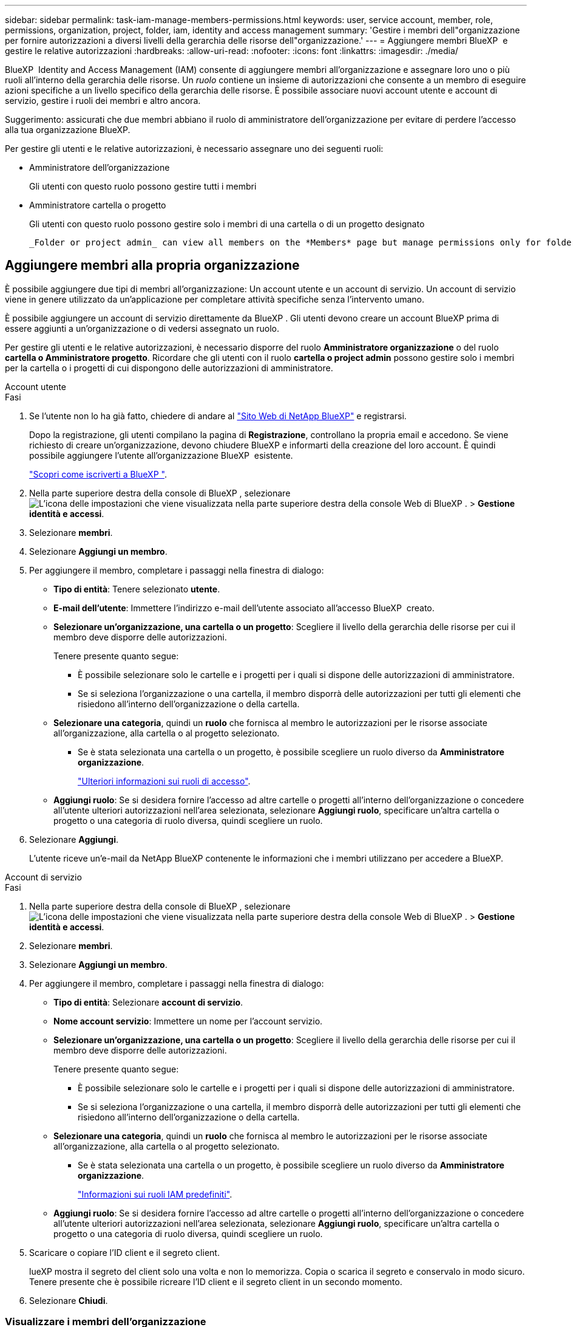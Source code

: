 ---
sidebar: sidebar 
permalink: task-iam-manage-members-permissions.html 
keywords: user, service account, member, role, permissions, organization, project, folder, iam, identity and access management 
summary: 'Gestire i membri dell"organizzazione per fornire autorizzazioni a diversi livelli della gerarchia delle risorse dell"organizzazione.' 
---
= Aggiungere membri BlueXP  e gestire le relative autorizzazioni
:hardbreaks:
:allow-uri-read: 
:nofooter: 
:icons: font
:linkattrs: 
:imagesdir: ./media/


[role="lead"]
BlueXP  Identity and Access Management (IAM) consente di aggiungere membri all'organizzazione e assegnare loro uno o più ruoli all'interno della gerarchia delle risorse. Un _ruolo_ contiene un insieme di autorizzazioni che consente a un membro di eseguire azioni specifiche a un livello specifico della gerarchia delle risorse. È possibile associare nuovi account utente e account di servizio, gestire i ruoli dei membri e altro ancora.

Suggerimento: assicurati che due membri abbiano il ruolo di amministratore dell'organizzazione per evitare di perdere l'accesso alla tua organizzazione BlueXP.

Per gestire gli utenti e le relative autorizzazioni, è necessario assegnare uno dei seguenti ruoli:

* Amministratore dell'organizzazione
+
Gli utenti con questo ruolo possono gestire tutti i membri

* Amministratore cartella o progetto
+
Gli utenti con questo ruolo possono gestire solo i membri di una cartella o di un progetto designato

+
 _Folder or project admin_ can view all members on the *Members* page but manage permissions only for folders and projects they have access to. link:reference-iam-predefined-roles.html[Learn more about the actions that a _Folder or project admin_ can complete].




== Aggiungere membri alla propria organizzazione

È possibile aggiungere due tipi di membri all'organizzazione: Un account utente e un account di servizio. Un account di servizio viene in genere utilizzato da un'applicazione per completare attività specifiche senza l'intervento umano.

È possibile aggiungere un account di servizio direttamente da BlueXP . Gli utenti devono creare un account BlueXP prima di essere aggiunti a un'organizzazione o di vedersi assegnato un ruolo.

Per gestire gli utenti e le relative autorizzazioni, è necessario disporre del ruolo *Amministratore organizzazione* o del ruolo *cartella o Amministratore progetto*. Ricordare che gli utenti con il ruolo *cartella o project admin* possono gestire solo i membri per la cartella o i progetti di cui dispongono delle autorizzazioni di amministratore.

[role="tabbed-block"]
====
.Account utente
--
.Fasi
. Se l'utente non lo ha già fatto, chiedere di andare al https://bluexp.netapp.com/["Sito Web di NetApp BlueXP"^] e registrarsi.
+
Dopo la registrazione, gli utenti compilano la pagina di *Registrazione*, controllano la propria email e accedono. Se viene richiesto di creare un'organizzazione, devono chiudere BlueXP e informarti della creazione del loro account. È quindi possibile aggiungere l'utente all'organizzazione BlueXP  esistente.

+
link:task-sign-up-saas.html["Scopri come iscriverti a BlueXP "].

. Nella parte superiore destra della console di BlueXP , selezionare image:icon-settings-option.png["L'icona delle impostazioni che viene visualizzata nella parte superiore destra della console Web di BlueXP ."] > *Gestione identità e accessi*.
. Selezionare *membri*.
. Selezionare *Aggiungi un membro*.
. Per aggiungere il membro, completare i passaggi nella finestra di dialogo:
+
** *Tipo di entità*: Tenere selezionato *utente*.
** *E-mail dell'utente*: Immettere l'indirizzo e-mail dell'utente associato all'accesso BlueXP  creato.
** *Selezionare un'organizzazione, una cartella o un progetto*: Scegliere il livello della gerarchia delle risorse per cui il membro deve disporre delle autorizzazioni.
+
Tenere presente quanto segue:

+
*** È possibile selezionare solo le cartelle e i progetti per i quali si dispone delle autorizzazioni di amministratore.
*** Se si seleziona l'organizzazione o una cartella, il membro disporrà delle autorizzazioni per tutti gli elementi che risiedono all'interno dell'organizzazione o della cartella.


** *Selezionare una categoria*, quindi un *ruolo* che fornisca al membro le autorizzazioni per le risorse associate all'organizzazione, alla cartella o al progetto selezionato.
+
*** Se è stata selezionata una cartella o un progetto, è possibile scegliere un ruolo diverso da *Amministratore organizzazione*.
+
link:reference-iam-predefined-roles.html["Ulteriori informazioni sui ruoli di accesso"].



** *Aggiungi ruolo*: Se si desidera fornire l'accesso ad altre cartelle o progetti all'interno dell'organizzazione o concedere all'utente ulteriori autorizzazioni nell'area selezionata, selezionare *Aggiungi ruolo*, specificare un'altra cartella o progetto o una categoria di ruolo diversa, quindi scegliere un ruolo.


. Selezionare *Aggiungi*.
+
L'utente riceve un'e-mail da NetApp BlueXP contenente le informazioni che i membri utilizzano per accedere a BlueXP.



--
.Account di servizio
--
.Fasi
. Nella parte superiore destra della console di BlueXP , selezionare image:icon-settings-option.png["L'icona delle impostazioni che viene visualizzata nella parte superiore destra della console Web di BlueXP ."] > *Gestione identità e accessi*.
. Selezionare *membri*.
. Selezionare *Aggiungi un membro*.
. Per aggiungere il membro, completare i passaggi nella finestra di dialogo:
+
** *Tipo di entità*: Selezionare *account di servizio*.
** *Nome account servizio*: Immettere un nome per l'account servizio.
** *Selezionare un'organizzazione, una cartella o un progetto*: Scegliere il livello della gerarchia delle risorse per cui il membro deve disporre delle autorizzazioni.
+
Tenere presente quanto segue:

+
*** È possibile selezionare solo le cartelle e i progetti per i quali si dispone delle autorizzazioni di amministratore.
*** Se si seleziona l'organizzazione o una cartella, il membro disporrà delle autorizzazioni per tutti gli elementi che risiedono all'interno dell'organizzazione o della cartella.


** *Selezionare una categoria*, quindi un *ruolo* che fornisca al membro le autorizzazioni per le risorse associate all'organizzazione, alla cartella o al progetto selezionato.
+
*** Se è stata selezionata una cartella o un progetto, è possibile scegliere un ruolo diverso da *Amministratore organizzazione*.
+
link:reference-iam-predefined-roles.html["Informazioni sui ruoli IAM predefiniti"].



** *Aggiungi ruolo*: Se si desidera fornire l'accesso ad altre cartelle o progetti all'interno dell'organizzazione o concedere all'utente ulteriori autorizzazioni nell'area selezionata, selezionare *Aggiungi ruolo*, specificare un'altra cartella o progetto o una categoria di ruolo diversa, quindi scegliere un ruolo.


. Scaricare o copiare l'ID client e il segreto client.
+
lueXP mostra il segreto del client solo una volta e non lo memorizza. Copia o scarica il segreto e conservalo in modo sicuro. Tenere presente che è possibile ricreare l'ID client e il segreto client in un secondo momento.

. Selezionare *Chiudi*.


--
====


=== Visualizzare i membri dell'organizzazione

È possibile visualizzare un elenco di tutti i membri della propria organizzazione BlueXP . Per comprendere quali risorse e autorizzazioni sono disponibili per un membro, è possibile visualizzare i ruoli assegnati al membro a diversi livelli della gerarchia delle risorse dell'organizzazione. link:task-iam-manage-roles.html["Scoprite come utilizzare i ruoli per controllare l'accesso alle risorse BlueXP ."^]

È possibile visualizzare sia gli account utente che gli account di servizio dalla pagina *membri*.

.Fasi
. Nella parte superiore destra della console di BlueXP , selezionare image:icon-settings-option.png["L'icona delle impostazioni che viene visualizzata nella parte superiore destra della console Web di BlueXP ."] > *Gestione identità e accessi*.
. Selezionare *membri*.
+
Nella tabella *Membri* vengono visualizzati i membri della tua organizzazione.

. Dalla pagina *membri*, selezionare un membro della tabella, quindi selezionare image:icon-action.png["Un'icona con tre punti affiancati"]*Visualizza dettagli*.




=== Rimuovere un membro dall'organizzazione

Potrebbe essere necessario rimuovere un membro dalla tua organizzazione, ad esempio se abbandona l'azienda.

La rimozione di un membro comporta la revoca delle autorizzazioni, ma mantiene i suoi account BlueXP e NetApp Support Site.

.Fasi
. Dalla pagina *membri*, selezionare un membro della tabella, quindi selezionare image:icon-action.png["Un'icona con tre punti affiancati"]*Elimina utente*.
. Confermare che si desidera rimuovere il membro dall'organizzazione.




=== Ricreare le credenziali per un account di servizio

Creare nuove credenziali in caso di smarrimento o quando è necessario aggiornare le credenziali di sicurezza.

.A proposito di questa attività
La ricreazione delle credenziali elimina le credenziali esistenti per l'account del servizio, quindi crea nuove credenziali. Non è possibile utilizzare le credenziali precedenti.

.Fasi
. Nella parte superiore destra della console di BlueXP , selezionare image:icon-settings-option.png["L'icona delle impostazioni che viene visualizzata nella parte superiore destra della console Web di BlueXP ."] > *Gestione identità e accessi*.
. Selezionare *membri*.
. Nella tabella *membri*, accedere a un account di servizio, selezionare image:icon-action.png["Un'icona con tre punti affiancati"] e quindi *Ricrea segreti*.
. Selezionare *Ricrea*.
. Scaricare o copiare l'ID client e il segreto client.
+
BlueXP visualizza il segreto del client solo una volta e non lo memorizza da nessuna parte. Copia o scarica il segreto e conservalo in modo sicuro.



.Informazioni correlate
link:task-iam-manage-folders-projects.html#view-associated-resources-members["Consente di visualizzare tutti i membri associati a una cartella o a un progetto specifico"].



=== Annullare l'assegnazione di un ruolo a un membro

È possibile rimuovere le autorizzazioni di un membro a una cartella o a un progetto specifico rimuovendo il suo ruolo.

Se un membro dispone delle autorizzazioni per _una sola cartella o progetto nell'organizzazione, non è possibile rimuovere tale ruolo. Sono disponibili due opzioni:

* Se si desidera che il membro disponga delle autorizzazioni per un'altra parte della gerarchia delle risorse, è necessario aggiungere prima quel ruolo e quindi eliminare il ruolo esistente.
* Se non si desidera che il membro disponga delle autorizzazioni necessarie, è necessario rimuovere il membro dall'organizzazione.


.Fasi
. Dalla pagina *membri*, selezionare un membro della tabella, quindi selezionare image:icon-action.png["Un'icona con tre punti affiancati"]*Visualizza dettagli*.
. Nella tabella, selezionare la cartella o il livello del progetto e scegliere image:icon-delete.png["Un'icona di un immondizia CAN"]. Verrà richiesto di confermare la rimozione.




== Informazioni correlate

* link:concept-identity-and-access-management.html["Informazioni sulla gestione delle identità e degli accessi di BlueXP "]
* link:task-iam-get-started.html["Introduzione a BlueXP  IAM"]
* link:reference-iam-predefined-roles.html["Ruoli IAM BlueXP  predefiniti"]
* https://docs.netapp.com/us-en/bluexp-automation/tenancyv4/overview.html["Ulteriori informazioni sull'API per BlueXP  IAM"^]


